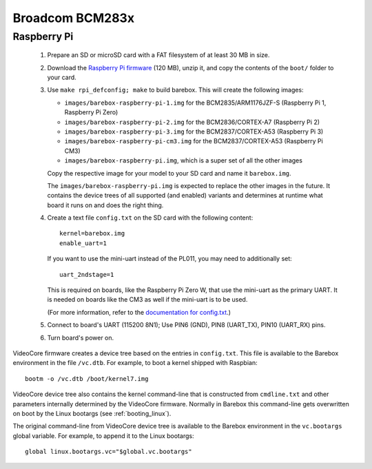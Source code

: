 Broadcom BCM283x
================

Raspberry Pi
------------

  1. Prepare an SD or microSD card with a FAT filesystem of at least 30 MB in size.

  2. Download the `Raspberry Pi firmware`_ (120 MB), unzip it, and copy the
     contents of the ``boot/`` folder to your card.

  3. Use ``make rpi_defconfig; make`` to build barebox. This will create the following images:

     - ``images/barebox-raspberry-pi-1.img`` for the BCM2835/ARM1176JZF-S (Raspberry Pi 1, Raspberry Pi Zero)
     - ``images/barebox-raspberry-pi-2.img`` for the BCM2836/CORTEX-A7 (Raspberry Pi 2)
     - ``images/barebox-raspberry-pi-3.img`` for the BCM2837/CORTEX-A53 (Raspberry Pi 3)
     - ``images/barebox-raspberry-pi-cm3.img`` for the BCM2837/CORTEX-A53 (Raspberry Pi CM3)
     - ``images/barebox-raspberry-pi.img``, which is a super set of all the other images

     Copy the respective image for your model to your SD card and name it
     ``barebox.img``.

     The ``images/barebox-raspberry-pi.img`` is expected to replace the other images
     in the future. It contains the device trees of all supported (and enabled) variants
     and determines at runtime what board it runs on and does the right thing.

  4. Create a text file ``config.txt`` on the SD card with the following content::

         kernel=barebox.img
         enable_uart=1

     If you want to use the mini-uart instead of the PL011, you may need to additionally set::

         uart_2ndstage=1

     This is required on boards, like the Raspberry Pi Zero W, that use the mini-uart as the
     primary UART. It is needed on boards like the CM3 as well if the mini-uart is to be used.

     (For more information, refer to the `documentation for config.txt`_.)

  5. Connect to board's UART (115200 8N1);
     Use PIN6 (GND), PIN8 (UART_TX), PIN10 (UART_RX) pins.

  6. Turn board's power on.

VideoCore firmware creates a device tree based on the entries in ``config.txt``. This file is available to the Barebox environment in the file ``/vc.dtb``. For example, to boot a kernel shipped with Raspbian::

    bootm -o /vc.dtb /boot/kernel7.img

VideoCore device tree also contains the kernel command-line that is constructed from ``cmdline.txt`` and other parameters internally determined by the VideoCore firmware. Normally in Barebox this command-line gets overwritten on boot by the Linux bootargs (see :ref:`booting_linux`).

The original command-line from VideoCore device tree is available to the Barebox environment in the ``vc.bootargs`` global variable. For example, to append it to the Linux bootargs::

    global linux.bootargs.vc="$global.vc.bootargs"

.. _Raspberry Pi firmware: https://codeload.github.com/raspberrypi/firmware/zip/80e1fbeb78f9df06701d28c0ed3a3060a3f557ef
.. _documentation for config.txt: https://www.raspberrypi.org/documentation/configuration/config-txt/
